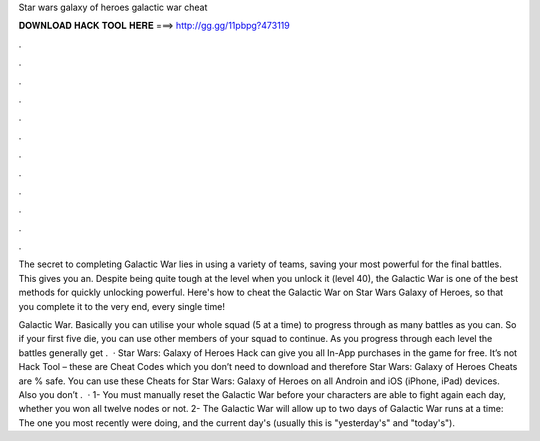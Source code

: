 Star wars galaxy of heroes galactic war cheat



𝐃𝐎𝐖𝐍𝐋𝐎𝐀𝐃 𝐇𝐀𝐂𝐊 𝐓𝐎𝐎𝐋 𝐇𝐄𝐑𝐄 ===> http://gg.gg/11pbpg?473119



.



.



.



.



.



.



.



.



.



.



.



.

The secret to completing Galactic War lies in using a variety of teams, saving your most powerful for the final battles. This gives you an. Despite being quite tough at the level when you unlock it (level 40), the Galactic War is one of the best methods for quickly unlocking powerful. Here's how to cheat the Galactic War on Star Wars Galaxy of Heroes, so that you complete it to the very end, every single time!

Galactic War. Basically you can utilise your whole squad (5 at a time) to progress through as many battles as you can. So if your first five die, you can use other members of your squad to continue. As you progress through each level the battles generally get .  · Star Wars: Galaxy of Heroes Hack can give you all In-App purchases in the game for free. It’s not Hack Tool – these are Cheat Codes which you don’t need to download and therefore Star Wars: Galaxy of Heroes Cheats are % safe. You can use these Cheats for Star Wars: Galaxy of Heroes on all Androin and iOS (iPhone, iPad) devices. Also you don’t .  · 1- You must manually reset the Galactic War before your characters are able to fight again each day, whether you won all twelve nodes or not. 2- The Galactic War will allow up to two days of Galactic War runs at a time: The one you most recently were doing, and the current day's (usually this is "yesterday's" and "today's").
